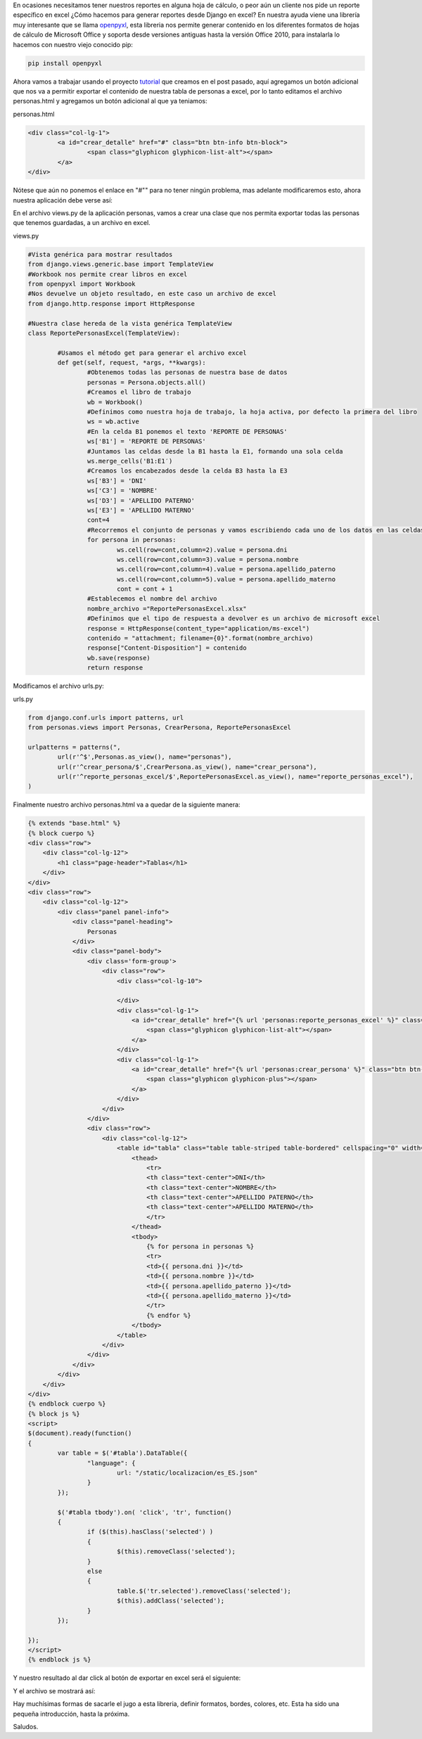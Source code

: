 
En ocasiones necesitamos tener nuestros reportes en alguna hoja de
cálculo, o peor aún un cliente nos pide un reporte específico en excel
¿Cómo hacemos para generar reportes desde Django en excel?
En nuestra ayuda viene una librería muy interesante que se llama
`openpyxl`_, esta libreria nos permite generar contenido en los
diferentes formatos de hojas de cálculo de Microsoft Office y soporta
desde versiones antiguas hasta la versión Office 2010, para instalarla
lo hacemos con nuestro viejo conocido pip:

.. code-block:: bash

	pip install openpyxl


Ahora vamos a trabajar usando el proyecto `tutorial`_ que creamos en
el post pasado, aquí agregamos un botón adicional que nos va a
permitir exportar el contenido de nuestra tabla de personas a excel,
por lo tanto editamos el archivo personas.html y agregamos un botón
adicional al que ya teniamos:

personas.html

.. code-block:: html

	<div class="col-lg-1">
		<a id="crear_detalle" href="#" class="btn btn-info btn-block">
			<span class="glyphicon glyphicon-list-alt"></span>
		</a>
	</div>


Nótese que aún no ponemos el enlace en "#"" para no tener ningún
problema, mas adelante modificaremos esto, ahora nuestra aplicación
debe verse así:

.. image:: /images/blog/tablas2.jpg

En el archivo views.py de la aplicación personas, vamos a crear una
clase que nos permita exportar todas las personas que tenemos
guardadas, a un archivo en excel.

views.py

.. code-block:: python

	#Vista genérica para mostrar resultados
	from django.views.generic.base import TemplateView
	#Workbook nos permite crear libros en excel
	from openpyxl import Workbook
	#Nos devuelve un objeto resultado, en este caso un archivo de excel
	from django.http.response import HttpResponse

	#Nuestra clase hereda de la vista genérica TemplateView
	class ReportePersonasExcel(TemplateView):

		#Usamos el método get para generar el archivo excel
		def get(self, request, *args, **kwargs):
			#Obtenemos todas las personas de nuestra base de datos
			personas = Persona.objects.all()
			#Creamos el libro de trabajo
			wb = Workbook()
			#Definimos como nuestra hoja de trabajo, la hoja activa, por defecto la primera del libro
			ws = wb.active
			#En la celda B1 ponemos el texto 'REPORTE DE PERSONAS'
			ws['B1'] = 'REPORTE DE PERSONAS'
			#Juntamos las celdas desde la B1 hasta la E1, formando una sola celda
			ws.merge_cells('B1:E1′)
			#Creamos los encabezados desde la celda B3 hasta la E3
			ws['B3'] = 'DNI'
			ws['C3'] = 'NOMBRE'
			ws['D3'] = 'APELLIDO PATERNO'
			ws['E3'] = 'APELLIDO MATERNO'
			cont=4
			#Recorremos el conjunto de personas y vamos escribiendo cada uno de los datos en las celdas
			for persona in personas:
				ws.cell(row=cont,column=2).value = persona.dni
				ws.cell(row=cont,column=3).value = persona.nombre
				ws.cell(row=cont,column=4).value = persona.apellido_paterno
				ws.cell(row=cont,column=5).value = persona.apellido_materno
				cont = cont + 1
			#Establecemos el nombre del archivo
			nombre_archivo ="ReportePersonasExcel.xlsx"
			#Definimos que el tipo de respuesta a devolver es un archivo de microsoft excel
			response = HttpResponse(content_type="application/ms-excel")
			contenido = "attachment; filename={0}".format(nombre_archivo)
			response["Content-Disposition"] = contenido
			wb.save(response)
			return response

Modificamos el archivo urls.py:

urls.py

.. code-block:: python

	from django.conf.urls import patterns, url
	from personas.views import Personas, CrearPersona, ReportePersonasExcel

	urlpatterns = patterns(",
		url(r'^$',Personas.as_view(), name="personas"),
		url(r'^crear_persona/$',CrearPersona.as_view(), name="crear_persona"),
		url(r'^reporte_personas_excel/$',ReportePersonasExcel.as_view(), name="reporte_personas_excel"),
	)

Finalmente nuestro archivo personas.html va a quedar de la siguiente
manera:

.. code-block:: html

	{% extends "base.html" %}
	{% block cuerpo %}
	<div class="row">
	    <div class="col-lg-12">
	        <h1 class="page-header">Tablas</h1>
	    </div>
	</div>
	<div class="row">
	    <div class="col-lg-12">
	        <div class="panel panel-info">
	            <div class="panel-heading">
	                Personas
	            </div>
	            <div class="panel-body">
	                <div class='form-group'>
	                    <div class="row">
	                        <div class="col-lg-10">

	                        </div>
	                        <div class="col-lg-1">
	                            <a id="crear_detalle" href="{% url 'personas:reporte_personas_excel' %}" class="btn btn-info btn-block">
	                                <span class="glyphicon glyphicon-list-alt"></span>
	                            </a>
	                        </div>
	                        <div class="col-lg-1">
	                            <a id="crear_detalle" href="{% url 'personas:crear_persona' %}" class="btn btn-info btn-block">
	                                <span class="glyphicon glyphicon-plus"></span>
	                            </a>
	                        </div>
	                    </div>
	                </div>
	                <div class="row">
	                    <div class="col-lg-12">
	                        <table id="tabla" class="table table-striped table-bordered" cellspacing="0" width="100%">
	                            <thead>
	                                <tr>
	                                <th class="text-center">DNI</th>
	                                <th class="text-center">NOMBRE</th>
	                                <th class="text-center">APELLIDO PATERNO</th>
	                                <th class="text-center">APELLIDO MATERNO</th>
	                                </tr>
	                            </thead>
	                            <tbody>
	                                {% for persona in personas %}
	                                <tr>
	                                <td>{{ persona.dni }}</td>
	                                <td>{{ persona.nombre }}</td>
	                                <td>{{ persona.apellido_paterno }}</td>
	                                <td>{{ persona.apellido_materno }}</td>
	                                </tr>
	                                {% endfor %}
	                            </tbody>
	                        </table>
	                    </div>
	                </div>
	            </div>
	        </div>
	    </div>
	</div>
	{% endblock cuerpo %}
	{% block js %}
	<script>
	$(document).ready(function()
	{
		var table = $('#tabla').DataTable({
			"language": {
				url: "/static/localizacion/es_ES.json"
			}
		});

		$('#tabla tbody').on( 'click', 'tr', function()
		{
			if ($(this).hasClass('selected') )
			{
				$(this).removeClass('selected');
			}
			else
			{
				table.$('tr.selected').removeClass('selected');
				$(this).addClass('selected');
			}
		});

	});
	</script>
	{% endblock js %}

Y nuestro resultado al dar click al botón de exportar en excel será el
siguiente:

.. image:: /images/blog/exportar.jpg


Y el archivo se mostrará así:

.. image:: /images/blog/reporte_excel.jpg

Hay muchísimas formas de sacarle el jugo a esta libreria, definir
formatos, bordes, colores, etc. Esta ha sido una pequeña introducción,
hasta la próxima.

Saludos.



.. _tutorial: https://pythonpiura.wordpress.com/2016/04/18/datatables-jquery-bootstrap-y-django/
.. _openpyxl: https://openpyxl.readthedocs.org/en/default/


